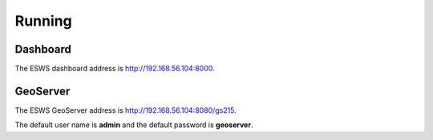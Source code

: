 =======
Running
=======

Dashboard
=========

The ESWS dashboard address is `http://192.168.56.104:8000 <http://192.168.56.104:8000>`_.


GeoServer
=========

The ESWS GeoServer address is `http://192.168.56.104:8080/gs215 <http://192.168.56.104:8080/gs215>`_.

The default user name is **admin** and the default password is **geoserver**.
